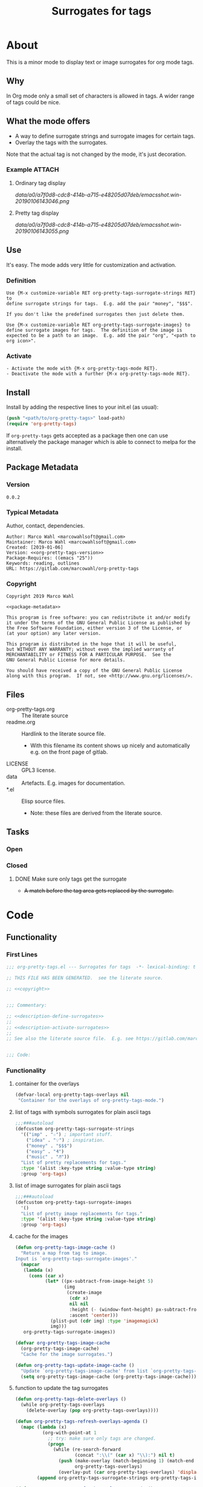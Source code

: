 #+title: Surrogates for tags

* About
:PROPERTIES:
:EXPORT_FILE_NAME: doc-org-pretty-tags
:END:

This is a minor mode to display text or image surrogates for org mode
tags.

** Why

In Org mode only a small set of characters is allowed in tags.  A
wider range of tags could be nice.

** What the mode offers

- A way to define surrogate strings and surrogate images for certain tags.
- Overlay the tags with the surrogates.

Note that the actual tag is not changed by the mode, it's just decoration.

*** Example :ATTACH:
:PROPERTIES:
:ID:       a0a7f0d8-cdc8-414b-a715-e48205d07deb
:END:

**** Ordinary tag display

[[data/a0/a7f0d8-cdc8-414b-a715-e48205d07deb/emacsshot.win-20190106143046.png]]

**** Pretty tag display

[[data/a0/a7f0d8-cdc8-414b-a715-e48205d07deb/emacsshot.win-20190106143055.png]]

** Use

It's easy.  The mode adds very little for customization and
activation.

*** Definition

#+name: description-define-surrogates
#+begin_src text
Use {M-x customize-variable RET org-pretty-tags-surrogate-strings RET} to
define surrogate strings for tags.  E.g. add the pair "money", "$$$".

If you don't like the predefined surrogates then just delete them.

Use {M-x customize-variable RET org-pretty-tags-surrogate-images} to
define surrogate images for tags.  The definition of the image is
expected to be a path to an image.  E.g. add the pair "org", "<path to
org icon>".
#+end_src

*** Activate

#+name: description-activate-surrogates
#+begin_src text
- Activate the mode with {M-x org-pretty-tags-mode RET}.
- Deactivate the mode with a further {M-x org-pretty-tags-mode RET}.
#+end_src

** Install

Install by adding the respective lines to your init.el (as usual):

#+begin_src emacs-lisp :tangle no
(push "<path/to/org-pretty-tags>" load-path)
(require 'org-pretty-tags)
#+end_src

If =org-pretty-tags= gets accepted as a package then one can use
alternatively the package manager which is able to connect to melpa
for the install.

** Package Metadata

*** Version

#+name: org-pretty-tags-version
#+begin_src text
0.0.2
#+end_src

*** Typical Metadata

Author, contact, dependencies.

#+name: package-metadata
#+begin_src text :noweb yes
Author: Marco Wahl <marcowahlsoft@gmail.com>
Maintainer: Marco Wahl <marcowahlsoft@gmail.com>
Created: [2019-01-06]
Version: <<org-pretty-tags-version>>
Package-Requires: ((emacs "25"))
Keywords: reading, outlines
URL: https://gitlab.com/marcowahl/org-pretty-tags
#+end_src

*** Copyright

#+name: copyright
#+begin_src text :noweb yes
Copyright 2019 Marco Wahl

<<package-metadata>>

This program is free software: you can redistribute it and/or modify
it under the terms of the GNU General Public License as published by
the Free Software Foundation, either version 3 of the License, or
(at your option) any later version.

This program is distributed in the hope that it will be useful,
but WITHOUT ANY WARRANTY; without even the implied warranty of
MERCHANTABILITY or FITNESS FOR A PARTICULAR PURPOSE.  See the
GNU General Public License for more details.

You should have received a copy of the GNU General Public License
along with this program.  If not, see <http://www.gnu.org/licenses/>.
#+end_src

** Files

- org-pretty-tags.org ::  The literate source
- readme.org :: Hardlink to the literate source file.
  - With this filename its content shows up nicely and automatically
    e.g. on the front page of gitlab.
- LICENSE :: GPL3 license.
- data :: Artefacts.  E.g. images for documentation.
- *.el :: Elisp source files.
  - Note: these files are derived from the literate source.

** Tasks
*** Open
*** Closed
**** DONE Make sure only tags get the surrogate

- +A match before the tag area gets replaced by the surrogate.+

* Code

** Functionality
:PROPERTIES:
:header-args:emacs-lisp: :tangle org-pretty-tags.el
:END:

*** First Lines
:PROPERTIES:
:ID:       15f7cf10-3b11-4373-b2e7-8b89f1dbafbc
:END:

#+begin_src emacs-lisp :noweb yes
;;; org-pretty-tags.el --- Surrogates for tags  -*- lexical-binding: t -*-

;; THIS FILE HAS BEEN GENERATED.  see the literate source.

;; <<copyright>>


;;; Commentary:

;; <<description-define-surrogates>>
;;
;; <<description-activate-surrogates>>
;;
;; See also the literate source file.  E.g. see https://gitlab.com/marcowahl/org-pretty-tags.


;;; Code:
#+end_src

*** Functionality
:PROPERTIES:
:header-args:emacs-lisp+: :comments both
:ID:       3b8dcfaf-b4df-4683-b5df-9a1a54208b3c
:END:

**** container for the overlays
:PROPERTIES:
:ID:       cf2048b2-5f4e-4211-873d-9bce13c53f59
:END:

#+begin_src emacs-lisp
(defvar-local org-pretty-tags-overlays nil
 "Container for the overlays of org-pretty-tags-mode.")
#+end_src

**** list of tags with symbols surrogates for plain ascii tags
:PROPERTIES:
:ID:       16c25206-73c2-422b-8948-979c415b75de
:END:

#+begin_src emacs-lisp
;;;###autoload
(defcustom org-pretty-tags-surrogate-strings
  '(("imp" . "☆") ; important stuff.
    ("idea" . "💡") ; inspiration.
    ("money" . "$$$")
    ("easy" . "₰")
    ("music" . "♬"))
  "List of pretty replacements for tags."
  :type '(alist :key-type string :value-type string)
  :group 'org-tags)
#+end_src

**** list of image surrogates for plain ascii tags
:PROPERTIES:
:ID:       cabb8307-a825-485d-9bf4-371d4020ef5b
:END:

#+begin_src emacs-lisp
;;;###autoload
(defcustom org-pretty-tags-surrogate-images
  '()
  "List of pretty image replacements for tags."
  :type '(alist :key-type string :value-type string)
  :group 'org-tags)
#+end_src

**** cache for the images
:PROPERTIES:
:ID:       fb26c0bc-a69e-4cd2-8b5a-800682d24706
:foo:      foo
:END:

#+begin_src emacs-lisp
(defun org-pretty-tags-image-cache ()
  "Return a map from tag to image.
Input is `org-pretty-tags-surrogate-images'."
  (mapcar
   (lambda (x)
     (cons (car x)
           (let* ((px-subtract-from-image-height 5)
                  (img
                   (create-image
                    (cdr x)
                    nil nil
                    :height (- (window-font-height) px-subtract-from-image-height)
                    :ascent 'center)))
             (plist-put (cdr img) :type 'imagemagick)
             img)))
   org-pretty-tags-surrogate-images))
#+end_src

#+begin_src emacs-lisp
(defvar org-pretty-tags-image-cache
  (org-pretty-tags-image-cache)
  "Cache for the image surrogates.")
#+end_src

#+begin_src emacs-lisp
(defun org-pretty-tags-update-image-cache ()
  "Update `org-pretty-tags-image-cache' from list `org-pretty-tags-surrogate-images'."
  (setq org-pretty-tags-image-cache (org-pretty-tags-image-cache)))
#+end_src

**** function to update the tag surrogates
:PROPERTIES:
:ID:       da436b9c-2eb6-4247-804c-20e18a626ac7
:END:

#+begin_src emacs-lisp
(defun org-pretty-tags-delete-overlays ()
  (while org-pretty-tags-overlays
    (delete-overlay (pop org-pretty-tags-overlays))))

(defun org-pretty-tags-refresh-overlays-agenda ()
  (mapc (lambda (x)
          (org-with-point-at 1
            ;; try: make sure only tags are changed.
            (progn
              (while (re-search-forward
                      (concat ":\\(" (car x) "\\):") nil t)
                (push (make-overlay (match-beginning 1) (match-end 1))
                      org-pretty-tags-overlays)
                (overlay-put (car org-pretty-tags-overlays) 'display (cdr x))))))
        (append org-pretty-tags-surrogate-strings org-pretty-tags-image-cache)))

(defun org-pretty-tags-refresh-overlays-org-mode ()
  (assert (derived-mode-p 'org-mode))
  (org-with-point-at 1
    (unless (org-at-heading-p)
      (outline-next-heading))
    (let ((surrogates (append org-pretty-tags-surrogate-strings org-pretty-tags-image-cache)))
      (while (not (eobp))
        (assert (org-at-heading-p) "programm logic error.")
        (org-match-line org-complex-heading-regexp)
        (if (match-beginning 5)
            (let ((tags-end (match-end 5)))
              (goto-char (1+ (match-beginning 5)))
              (while (re-search-forward
                      (concat "\\(.+?\\):") tags-end t)
                (when-let ((surrogate-cons (assoc (buffer-substring (match-beginning 1) (match-end 1))
                                                  surrogates)))
                  (push (make-overlay (match-beginning 1) (match-end 1))
                        org-pretty-tags-overlays)
                  (overlay-put (car org-pretty-tags-overlays) 'display (cdr surrogate-cons))))))
        (outline-next-heading)))))

(defun org-pretty-tags-refresh-overlays ()
  "Overlay tags in current buffer.
The mode of the buffer must be either `org-mode' or `org-agenda-mode'."
  (let ((inhibit-read-only t))
    (org-pretty-tags-delete-overlays)
    (cond
     ((derived-mode-p 'org-agenda-mode) (org-pretty-tags-refresh-overlays-agenda))
     ((derived-mode-p 'org-mode) (org-pretty-tags-refresh-overlays-org-mode))
     (t (error "function does not deal with the current context")))))
#+end_src


**** a state for the agenda
:PROPERTIES:
:ID:       76092d7a-c901-48dd-8e03-b0de116fd839
:END:

the agenda gets rebuild from scratch.  therefore the need to store the
pretty tags state.

#+begin_src emacs-lisp
(defvar org-pretty-tags-agenda-in-the-mode nil
  "Indicator if the agenda is in pretty-tags-mode.")
#+end_src

**** define the mode
:PROPERTIES:
:ID:       a3d9cc59-89aa-4165-a844-90da8531b46f
:END:

#+begin_src emacs-lisp
;;;###autoload
(define-minor-mode org-pretty-tags-mode
  "Display surrogates for tags."
  :lighter " pretty tags"
  (cond
   ((derived-mode-p 'org-mode)
    (cond
     (org-pretty-tags-mode
      (org-pretty-tags-update-image-cache)
      (org-pretty-tags-refresh-overlays)
      (add-hook 'org-after-tags-change-hook #'org-pretty-tags-refresh-overlays)
      (add-hook 'org-ctrl-c-ctrl-c-final-hook #'org-pretty-tags-refresh-overlays))
     (t
      (org-pretty-tags-delete-overlays)
      (remove-hook 'org-after-tags-change-hook #'org-pretty-tags-refresh-overlays)
      (remove-hook 'org-ctrl-c-ctrl-c-final-hook #'org-pretty-tags-refresh-overlays))))
   ((derived-mode-p  'org-agenda-mode)
    (setq org-pretty-tags-agenda-in-the-mode (not org-pretty-tags-agenda-in-the-mode))
    (if org-pretty-tags-agenda-in-the-mode
        (progn
         (org-pretty-tags-update-image-cache)
         (org-pretty-tags-refresh-overlays)
         (add-hook 'org-agenda-finalize-hook #'org-pretty-tags-refresh-overlays))
     (org-pretty-tags-delete-overlays)
     (remove-hook 'org-agenda-finalize-hook #'org-pretty-tags-refresh-overlays))
    (setq org-pretty-tags-mode org-pretty-tags-agenda-in-the-mode))
   (t (user-error (concat
                   "Attempt to activate pretty tags mode on non Org mode buffer."
                   "  Doing nothing."
                   "  Effect in Org mode buffer or Org Agenda buffer.")))))
#+end_src

*** Last Lines
:PROPERTIES:
:ID:       300d188f-9b90-4bd8-9d65-78823402a3de
:END:

#+begin_src emacs-lisp

(provide 'org-pretty-tags)

;;; org-pretty-tags.el ends here
#+end_src


** Testing

*** Run Unittests

 - Evaluate the following source block to tangle the necessary and run
   the unittests e.g. by following the link [[elisp:(progn (org-babel-next-src-block) (org-babel-execute-src-block))]]

# <(trigger tests)>

#+begin_src emacs-lisp :results silent
(let ((apath "."))
  (org-babel-tangle-file "org-pretty-tags.org")
  (ert-delete-all-tests)
  (push apath load-path)
  (load "org-pretty-tags.el")
  (load "test-org-pretty-tags.el")
  (ert t)
  (setq load-path (remove apath load-path))
  (run-with-timer 1 nil (lambda () (switch-to-buffer-other-window "*ert*"))))
#+end_src

*** Unittests
:PROPERTIES:
:header-args:emacs-lisp: :tangle test-org-pretty-tags.el
:END:

**** First lines
:PROPERTIES:
:ID:       0afc357c-dbc7-447b-8123-8b725e9c6e7d
:END:

#+begin_src emacs-lisp :padline no :noweb yes
;;; test-org-pretty-tags.el --- tests  -*- lexical-binding: t -*-


;; THIS FILE HAS BEEN GENERATED.  see the literate source.

;; <<copyright>>


#+end_src

**** Tests
:PROPERTIES:
:header-args:emacs-lisp+: :comments both
:ID:       dac141b6-e0a8-4312-8022-90b08fce4c84
:END:

#+begin_src emacs-lisp
(require 'org-pretty-tags)
#+end_src

#+begin_src emacs-lisp
(ert-deftest test-org-pretty-tags-1 ()
  "a glyph overlays a tag."
  (with-temp-buffer
    (insert "* foo :bar:
")
    (org-mode)
    (let ((org-pretty-tags-surrogate-strings
           '(("bar" . "&"))))
      (org-pretty-tags-mode)
      (should (get-char-property 8 'display)))))

(ert-deftest test-org-pretty-tags-2 ()
  "a headline which looks like a tag does not get surrogated."
  (with-temp-buffer
    (insert "* :bar: :bar:
")
    (org-mode)
    (let ((org-pretty-tags-surrogate-strings
           '(("bar" . "&"))))
      (org-pretty-tags-mode)
      (should-not (get-char-property 4 'display)))))
#+end_src

**** Last Lines
:PROPERTIES:
:ID:       b4d9edb9-2c12-4110-a47d-361ce458f129
:END:

#+begin_src emacs-lisp

(provide 'test-org-pretty-tags)

;;; test-org-pretty-tags.el ends here
#+end_src
